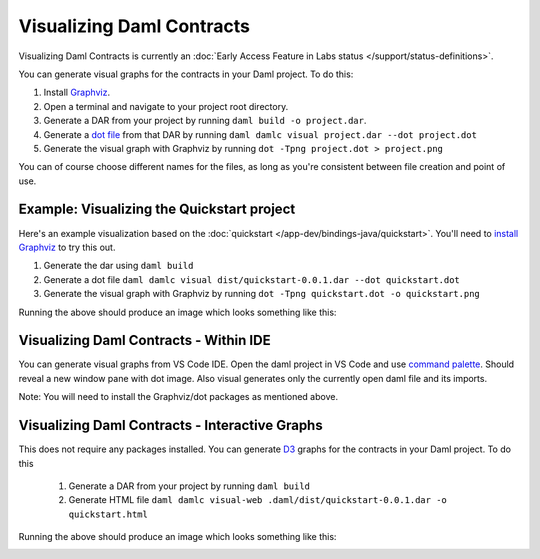 .. Copyright (c) 2022 Digital Asset (Switzerland) GmbH and/or its affiliates. All rights reserved.
.. SPDX-License-Identifier: Apache-2.0

Visualizing Daml Contracts
##########################

Visualizing Daml Contracts is currently an :doc:`Early Access Feature in Labs status </support/status-definitions>`.

You can generate visual graphs for the contracts in your Daml project. To do this:

1. Install `Graphviz <http://www.graphviz.org/download/>`_.
2. Open a terminal and navigate to your project root directory.
3. Generate a DAR from your project by running ``daml build -o project.dar``.
4. Generate a `dot file <https://en.wikipedia.org/wiki/DOT_(graph_description_language)>`_ from that DAR by running ``daml damlc visual project.dar --dot project.dot``
5. Generate the visual graph with Graphviz by running ``dot -Tpng project.dot > project.png``

You can of course choose different names for the files, as long as you're consistent between file creation and point of use.

Example: Visualizing the Quickstart project
===========================================

Here's an example visualization based on the :doc:`quickstart </app-dev/bindings-java/quickstart>`. You'll need to `install Graphviz <http://www.graphviz.org/download/>`_ to try this out.


1. Generate the dar using ``daml build``
2. Generate a dot file ``daml damlc visual dist/quickstart-0.0.1.dar --dot quickstart.dot``
3. Generate the visual graph with Graphviz by running ``dot -Tpng quickstart.dot -o quickstart.png``

Running the above should produce an image which looks something like this:


.. image:: images/quickstart.png
  :width: 30%
  :align: center



Visualizing Daml Contracts - Within IDE
=======================================

You can generate visual graphs from VS Code IDE. Open the daml project in VS Code and use `command palette <https://code.visualstudio.com/docs/getstarted/tips-and-tricks#_command-palette/>`_. Should reveal a new window pane with dot image. Also visual generates only the currently open daml file and its imports.

Note: You will need to install the Graphviz/dot packages as mentioned above.


Visualizing Daml Contracts - Interactive Graphs
===============================================

This does not require any packages installed. You can generate `D3 <https://d3js.org/>`_ graphs for the contracts in your Daml project. To do this

  1. Generate a DAR from your project by running ``daml build``
  2. Generate HTML file ``daml damlc visual-web .daml/dist/quickstart-0.0.1.dar -o quickstart.html``

Running the above should produce an image which looks something like this:


.. image:: images/d3-visual.png
  :width: 30%
  :align: center
